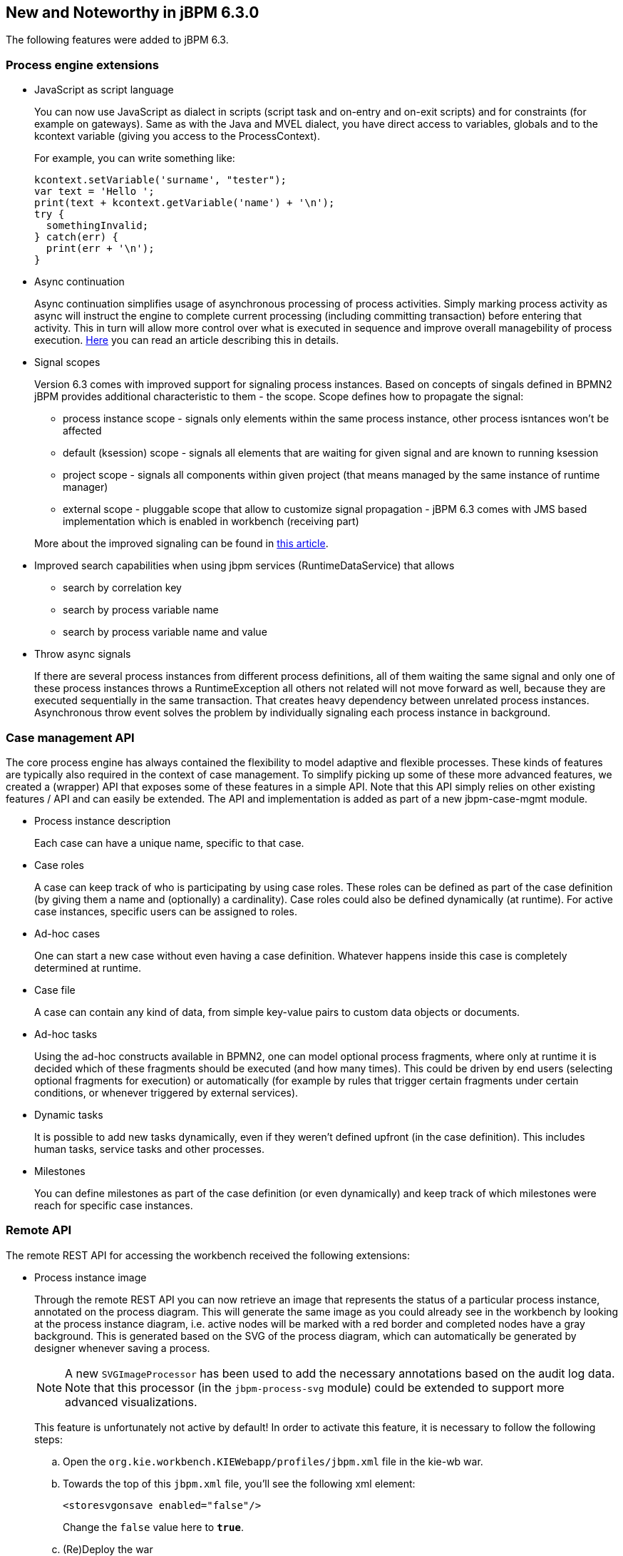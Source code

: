 :experimental:


[[_jbpmreleasenotes630]]
== New and Noteworthy in jBPM 6.3.0


The following features were added to jBPM 6.3.

=== Process engine extensions

* JavaScript as script language
+ 
You can now use JavaScript as dialect in scripts (script task and on-entry and on-exit scripts) and for constraints (for example on gateways).  Same as with the Java and MVEL dialect, you have direct access to variables, globals and to the kcontext variable (giving you access to the ProcessContext).
+ 
For example, you can write something like: 
+
[source,javascript]
----
kcontext.setVariable('surname', "tester");
var text = 'Hello ';
print(text + kcontext.getVariable('name') + '\n');
try {
  somethingInvalid;
} catch(err) {
  print(err + '\n');
}
----


* Async continuation 
+ 
Async continuation simplifies usage of asynchronous processing of process activities.
Simply marking process activity as async will instruct the engine to complete current processing (including committing transaction) before entering that activity.
This in turn will allow more control over what is executed in sequence and improve overall managebility of process execution. http://mswiderski.blogspot.com/2015/04/asynchronous-continuation-in-jbpm-63.html[Here] you can read an article describing this in details.
* Signal scopes
+ 
Version 6.3 comes with improved support for signaling process instances.
Based on concepts of singals defined in BPMN2 jBPM provides additional characteristic to them - the scope.
Scope defines how to propagate the signal:
+
** process instance scope - signals only elements within the same process instance, other process isntances won't be affected
** default (ksession) scope - signals all elements that are waiting for given signal and are known to running ksession
** project scope - signals all components within given project (that means managed by the same instance of runtime manager)
** external scope - pluggable scope that allow to customize signal propagation - jBPM 6.3 comes with JMS based implementation which is enabled in workbench (receiving part)

+ 
More about the improved signaling can be found in http://mswiderski.blogspot.com/2015/09/improved-signaling-in-jbpm-63.html[this article].
* Improved search capabilities when using jbpm services (RuntimeDataService) that allows
+
** search by correlation key
** search by process variable name
** search by process variable name and value
* Throw async signals
+ 
If there are several process instances from different process definitions, all of them waiting the same signal and only one of these process instances throws a RuntimeException all others not related will not move forward as well, because they are executed sequentially in the same transaction.
That creates heavy dependency between unrelated process instances.
Asynchronous throw event solves the problem by individually signaling each process instance in background.


=== Case management API


The core process engine has always contained the flexibility to model adaptive and flexible processes.
These kinds of features are typically also required in the context of case management.
To simplify picking up some of these more advanced features, we created a (wrapper) API that exposes some of these features in a simple API.
Note that this API simply relies on other existing features / API and can easily be extended.
The API and implementation is added as part of a new jbpm-case-mgmt module.

* Process instance description
+ 
Each case can have a unique name, specific to that case.
* Case roles
+ 
A case can keep track of who is participating by using case roles.
These roles can be defined as part of the case definition (by giving them a name and (optionally) a cardinality).  Case roles could also be defined dynamically (at runtime).  For active case instances, specific users can be assigned to roles.
* Ad-hoc cases
+ 
One can start a new case without even having a case definition.
Whatever happens inside this case is completely determined at runtime.
* Case file
+ 
A case can contain any kind of data, from simple key-value pairs to custom data objects or documents.
* Ad-hoc tasks
+ 
Using the ad-hoc constructs available in BPMN2, one can model optional process fragments, where only at runtime it is decided which of these fragments should be executed (and how many times). This could be driven by end users (selecting optional fragments for execution) or automatically (for example by rules that trigger certain fragments under certain conditions, or whenever triggered by external services).
* Dynamic tasks
+ 
It is possible to add new tasks dynamically, even if they weren't defined upfront (in the case definition). This includes human tasks, service tasks and other processes.
* Milestones
+ 
You can define milestones as part of the case definition (or even dynamically) and keep track of which  milestones were reach for specific case instances.


=== Remote API


The remote REST API for accessing the workbench received the following extensions:

* Process instance image
+ 
Through the remote REST API you can now retrieve an image that represents the status of a particular process instance,  annotated on the process diagram.
This will generate the same image as you could already see in the workbench by looking  at the process instance diagram, i.e.
active nodes will be marked with a red border and completed nodes have a gray background.
This is generated based on the SVG of the process diagram, which can automatically be generated by designer whenever  saving a process. 
+

[NOTE]
====
A new `SVGImageProcessor` has been used to add the necessary annotations based on the audit log data. 
Note that this processor (in the `jbpm-process-svg` module) could be extended to support more advanced 
visualizations.
====
+
This feature is unfortunately not active by default! In order to activate this feature, it is necessary to follow the  following steps:

.. Open the `org.kie.workbench.KIEWebapp/profiles/jbpm.xml` file in the kie-wb war.
.. Towards the top of this `jbpm.xml` file, you'll see the following xml element: 
+
[source]
----
<storesvgonsave enabled="false"/>
----
+
Change the `false` value here to ``**true**``.
.. (Re)Deploy the war

+
Furthermore, only process definitions that have been opened in the designer _after this 
modification_  will be available via the REST operations described below. However, providing 
process images by default via REST (without having to  turn on an option or open the process 
definition in designer) is on the roadmap.

[none]
* 2 new REST operation URLs have been made available to provide the image: 


** The following URL provides an image of the process definition: 
+
{empty}
+
[source]
----
{server}/jbpm-console/rest/runtime/{deploymentId}/process/{processDefId}/image
----
+
The `deploymentId` URL parameter corresponds to the deployment id, while the `processDefId` 
parameter corresponds to the process (definition) id. 

** The following URL provides an image of the process definition, with the active nodes marked to 
   correspond to the process instance URL parameter passed: 
+
[source]
----
{server}/jbpm-console/rest/runtime/{deploymentId}/process/{processDefId}/image/{procInstId}
----
+
The `deploymentId` URL parameter corresponds to the deployment id, the `processDefId` parameter corresponds to the process (definition) id, and the `procInstId` URL parameter corresponds to the process instance id.

=== OSGi


The remote clients - kie-remote-client for accessing the workbench embedded in the workbench and kie-server-client for the separate (unified) execution server - are now also available as an OSGi feature.

=== jBPM Designer Data I/O Editor


jBPM Designer includes a new dialog for editing data inputs and outputs on activities in Business Processes.
The dialog combines the functions of the dialogs in previous versions of jBPM Designer for editing data inputs and outputs, and for defining assignments between data inputs/outputs and process variables.
The dialog allows the user to:

* create and edit data inputs and data outputs on activities
* define assignments from process variables or constants to data inputs, and from data outputs to process variables

The dialog is accessed by editing the Assignments property for activities which have this property, such as User Tasks, or by editing the DataInputAssociations or DataOutputAssociations property for activities which have one of these properties.
The dialog is also available by clicking on a new button associated with those activities for which it is relevant:


image::Designer/DataIOEditorButton.png[]


=== jBPM executor


jBPM executor has been significantly enhanced in version 6.3 where the biggest improvement was to provide support for JMS based notification mechanism to improve performance for immediate job execution.
Instead of always relying on poll based mechanism, in case of immediate job request the executor is notified via JMS.
Though it still provides same set of capabilities:

* retry mechanism
* error handling
* search capabilities to look through job requests


Retry mechanism was static in prior versions, which means that the retry happened directly with next execution cycle.
That made it rather low in terms of usage as in case there was a temporary problem e.g.
network issue, system not available.
It has been improved as well and allows configurable retry delay to be specified on each job individually.
This delay can be given as time expressions that will be calculated from current time stamp.
Retry delay can be given as: 



* single time expression - 5m or 2h
* comma separated list of time expressions that should be used for subsequent retries - 10s,10m,1h,1d

In case number of retry delays is smaller than number of retries it will use last available value 
from the list of retry delays. A single value means it will always be the same value.

More information about executor enhancements can be found in these two articles: 
http://mswiderski.blogspot.com/2015/08/shift-gears-with-jbpm-executor.html[Shift gears with jBPM executor]
and http://mswiderski.blogspot.com/2015/08/asynchronous-processing-with-jbpm-63.html[Asynchronous processing]

=== Unified KIE Execution Server


jBPM 6.3 brings in fully featured Unified KIE Execution Server that is based on successful KIE Execution Server that was released with 6.2 and covered rules use case.
In 6.3 this execution server has ben enhanced and now support for rules and process (including user tasks and asynchronous jobs). It provides lightweight mechanism for executing your business assets.
Number of environments can be built with with it:



* single execution server (similar to workbench)
* execution server per kjar
* execution server per domain knowledge (set of kjars)
* and more...

It is prepared to run on almost any container where tested configuration include following:



* JBoss EAP 6.4
* Wildfly 8.1 and 8.2
* Tomcat 7 and 8
* WebSphere 8.5.5.x
* Weblogic 12c

To get started with KIE Execution Server look at http://mswiderski.blogspot.com/2015/09/unified-kie-execution-server-part-1.html[this blog series] that provides KIE Execution Server introduction.

=== Process and Task Lists UI Improvements


The process and task lists screens are now backed up by the Dashbuilder's DataSet APIs and data providers.
This enable  these runtime screens to retrieve the data in a much more efficient way and enable the users to apply more advanced filters.

The initial version for creating filters is provided with jBPM 6.3.0.Final and it will be extended and polished in future versions. 


image::Console/tasks-dynamic-filter.png[]


A new button to restore the default filters if needed is provided.

New filters can be created using the + button.
This enable users to have custom filters.
There is one filter per tab.


image::Console/new-filter.png[]


Users can create as many custom filters as they want.
These filters will be stored in the user preferences. 


image::Console/custom-filters.png[]


The process instance list now provides domain specific columns to be added in custom filters.
When the user creates a custom filter for a specific process definition the process variables are enabled as columns, to the process instance list.
This feature wil be added to the task list as well in future versions. 

[NOTE]
====
Only Process Variables with values will be listed in the column picker inside the custom filter tab.
====

image::Console/process_instance_evaluation.png[]

